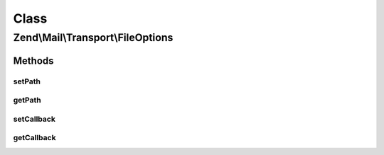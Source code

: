 .. Mail/Transport/FileOptions.php generated using docpx on 01/30/13 03:02pm


Class
*****

Zend\\Mail\\Transport\\FileOptions
==================================

Methods
-------

setPath
+++++++

.. function:: setPath()


    Set path to stored mail files

    :param string: 

    :throws \Zend\Mail\Exception\InvalidArgumentException: 

    :rtype: FileOptions 



getPath
+++++++

.. function:: getPath()


    Get path
    
    If none is set, uses value from sys_get_temp_dir()

    :rtype: string 



setCallback
+++++++++++

.. function:: setCallback()


    Set callback used to generate a file name

    :param callable: 

    :throws \Zend\Mail\Exception\InvalidArgumentException: 

    :rtype: FileOptions 



getCallback
+++++++++++

.. function:: getCallback()


    Get callback used to generate a file name

    :rtype: callable 



